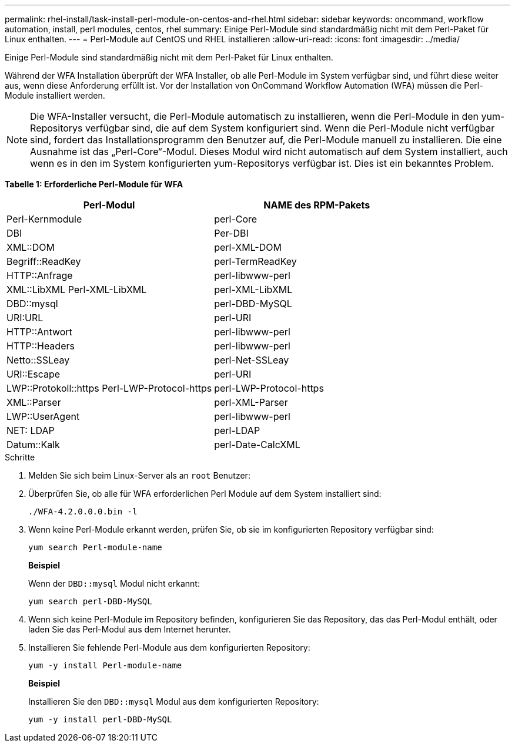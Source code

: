 ---
permalink: rhel-install/task-install-perl-module-on-centos-and-rhel.html 
sidebar: sidebar 
keywords: oncommand, workflow automation, install, perl modules, centos, rhel 
summary: Einige Perl-Module sind standardmäßig nicht mit dem Perl-Paket für Linux enthalten. 
---
= Perl-Module auf CentOS und RHEL installieren
:allow-uri-read: 
:icons: font
:imagesdir: ../media/


[role="lead"]
Einige Perl-Module sind standardmäßig nicht mit dem Perl-Paket für Linux enthalten.

Während der WFA Installation überprüft der WFA Installer, ob alle Perl-Module im System verfügbar sind, und führt diese weiter aus, wenn diese Anforderung erfüllt ist. Vor der Installation von OnCommand Workflow Automation (WFA) müssen die Perl-Module installiert werden.


NOTE: Die WFA-Installer versucht, die Perl-Module automatisch zu installieren, wenn die Perl-Module in den yum-Repositorys verfügbar sind, die auf dem System konfiguriert sind. Wenn die Perl-Module nicht verfügbar sind, fordert das Installationsprogramm den Benutzer auf, die Perl-Module manuell zu installieren. Die eine Ausnahme ist das „Perl-Core“-Modul. Dieses Modul wird nicht automatisch auf dem System installiert, auch wenn es in den im System konfigurierten yum-Repositorys verfügbar ist. Dies ist ein bekanntes Problem.

*Tabelle 1: Erforderliche Perl-Module für WFA*

[cols="2*"]
|===
| Perl-Modul | NAME des RPM-Pakets 


 a| 
Perl-Kernmodule
 a| 
perl-Core



 a| 
DBI
 a| 
Per-DBI



 a| 
XML::DOM
 a| 
perl-XML-DOM



 a| 
Begriff::ReadKey
 a| 
perl-TermReadKey



 a| 
HTTP::Anfrage
 a| 
perl-libwww-perl



 a| 
XML::LibXML Perl-XML-LibXML
 a| 
perl-XML-LibXML



 a| 
DBD::mysql
 a| 
perl-DBD-MySQL



 a| 
URI:URL
 a| 
perl-URI



 a| 
HTTP::Antwort
 a| 
perl-libwww-perl



 a| 
HTTP::Headers
 a| 
perl-libwww-perl



 a| 
Netto::SSLeay
 a| 
perl-Net-SSLeay



 a| 
URI::Escape
 a| 
perl-URI



 a| 
LWP::Protokoll::https Perl-LWP-Protocol-https
 a| 
perl-LWP-Protocol-https



 a| 
XML::Parser
 a| 
perl-XML-Parser



 a| 
LWP::UserAgent
 a| 
perl-libwww-perl



 a| 
NET: LDAP
 a| 
perl-LDAP



 a| 
Datum::Kalk
 a| 
perl-Date-CalcXML

|===
.Schritte
. Melden Sie sich beim Linux-Server als an `root` Benutzer:
. Überprüfen Sie, ob alle für WFA erforderlichen Perl Module auf dem System installiert sind:
+
`./WFA-4.2.0.0.0.bin -l`

. Wenn keine Perl-Module erkannt werden, prüfen Sie, ob sie im konfigurierten Repository verfügbar sind:
+
`yum search Perl-module-name`

+
*Beispiel*

+
Wenn der `DBD::mysql` Modul nicht erkannt:

+
`yum search perl-DBD-MySQL`

. Wenn sich keine Perl-Module im Repository befinden, konfigurieren Sie das Repository, das das Perl-Modul enthält, oder laden Sie das Perl-Modul aus dem Internet herunter.
. Installieren Sie fehlende Perl-Module aus dem konfigurierten Repository:
+
`yum -y install Perl-module-name`

+
*Beispiel*

+
Installieren Sie den `DBD::mysql` Modul aus dem konfigurierten Repository:

+
`yum -y install perl-DBD-MySQL`


